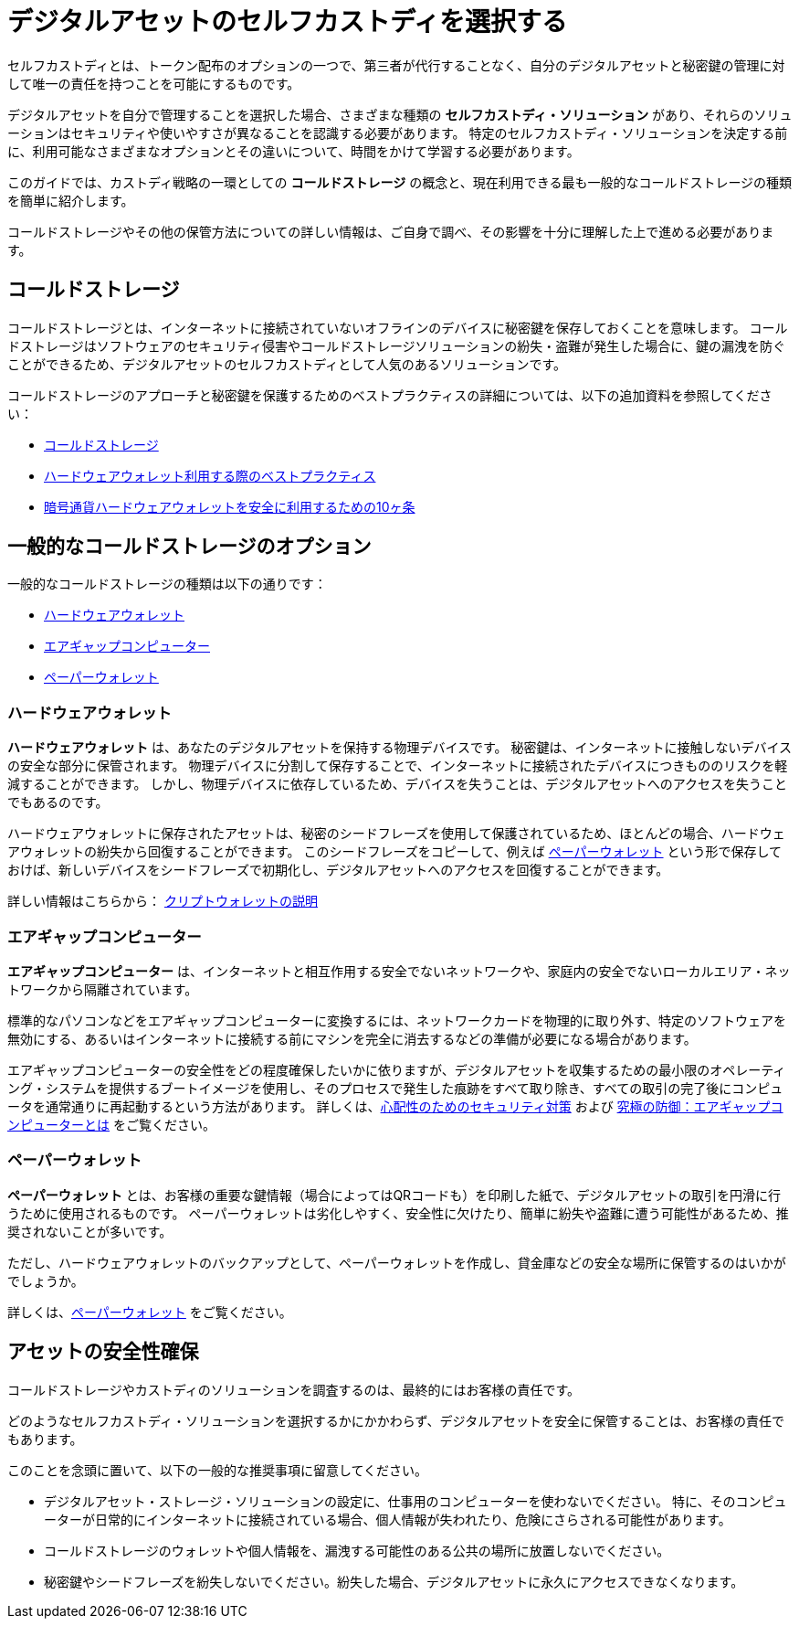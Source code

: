 = デジタルアセットのセルフカストディを選択する
:IC: Internet Computer
:company-id: DFINITY
ifdef::env-github,env-browser[:outfilesuffix:.adoc]

セルフカストディとは、トークン配布のオプションの一つで、第三者が代行することなく、自分のデジタルアセットと秘密鍵の管理に対して唯一の責任を持つことを可能にするものです。

デジタルアセットを自分で管理することを選択した場合、さまざまな種類の *セルフカストディ・ソリューション* があり、それらのソリューションはセキュリティや使いやすさが異なることを認識する必要があります。
特定のセルフカストディ・ソリューションを決定する前に、利用可能なさまざまなオプションとその違いについて、時間をかけて学習する必要があります。

このガイドでは、カストディ戦略の一環としての *コールドストレージ* の概念と、現在利用できる最も一般的なコールドストレージの種類を簡単に紹介します。

コールドストレージやその他の保管方法についての詳しい情報は、ご自身で調べ、その影響を十分に理解した上で進める必要があります。

== コールドストレージ

コールドストレージとは、インターネットに接続されていないオフラインのデバイスに秘密鍵を保存しておくことを意味します。
コールドストレージはソフトウェアのセキュリティ侵害やコールドストレージソリューションの紛失・盗難が発生した場合に、鍵の漏洩を防ぐことができるため、デジタルアセットのセルフカストディとして人気のあるソリューションです。

コールドストレージのアプローチと秘密鍵を保護するためのベストプラクティスの詳細については、以下の追加資料を参照してください：

* link:https://www.investopedia.com/terms/c/cold-storage.asp[コールドストレージ]

* link:https://www.ledger.com/academy/hardwarewallet/best-practices-when-using-a-hardware-wallet#:~:text=%E2%80%93%20Keep%20your%20Recovery%20sheet%20physically,or%20smartphone%20screen%20with%20caution[ハードウェアウォレット利用する際のベストプラクティス]

* link:https://blog.trailofbits.com/2018/11/27/10-rules-for-the-secure-use-of-cryptocurrency-hardware-wallets/[暗号通貨ハードウェアウォレットを安全に利用するための10ヶ条]

== 一般的なコールドストレージのオプション

一般的なコールドストレージの種類は以下の通りです：

* <<Hardware wallets, ハードウェアウォレット>>
* <<Air-gapped computers, エアギャップコンピューター>>
* <<Paper wallets, ペーパーウォレット>>

=== ハードウェアウォレット

*ハードウェアウォレット* は、あなたのデジタルアセットを保持する物理デバイスです。
秘密鍵は、インターネットに接触しないデバイスの安全な部分に保管されます。
物理デバイスに分割して保存することで、インターネットに接続されたデバイスにつきもののリスクを軽減することができます。
しかし、物理デバイスに依存しているため、デバイスを失うことは、デジタルアセットへのアクセスを失うことでもあるのです。

ハードウェアウォレットに保存されたアセットは、秘密のシードフレーズを使用して保護されているため、ほとんどの場合、ハードウェアウォレットの紛失から回復することができます。
このシードフレーズをコピーして、例えば <<Paper wallets, ペーパーウォレット>> という形で保存しておけば、新しいデバイスをシードフレーズで初期化し、デジタルアセットへのアクセスを回復することができます。

詳しい情報はこちらから：
link:https://cointelegraph.com/explained/crypto-wallets-explained[クリプトウォレットの説明]

=== エアギャップコンピューター

*エアギャップコンピューター* は、インターネットと相互作用する安全でないネットワークや、家庭内の安全でないローカルエリア・ネットワークから隔離されています。

標準的なパソコンなどをエアギャップコンピューターに変換するには、ネットワークカードを物理的に取り外す、特定のソフトウェアを無効にする、あるいはインターネットに接続する前にマシンを完全に消去するなどの準備が必要になる場合があります。

エアギャップコンピューターの安全性をどの程度確保したいかに依りますが、デジタルアセットを収集するための最小限のオペレーティング・システムを提供するブートイメージを使用し、そのプロセスで発生した痕跡をすべて取り除き、すべての取引の完了後にコンピュータを通常通りに再起動するという方法があります。
詳しくは、link:https://www.wired.com/story/extreme-security-measures/[心配性のためのセキュリティ対策] および 
link:https://www.howtogeek.com/687792the-ultimate-defense-what-is-an-air-gapped-computer/[究極の防御：エアギャップコンピューターとは] をご覧ください。

=== ペーパーウォレット

*ペーパーウォレット* とは、お客様の重要な鍵情報（場合によってはQRコードも）を印刷した紙で、デジタルアセットの取引を円滑に行うために使用されるものです。
ペーパーウォレットは劣化しやすく、安全性に欠けたり、簡単に紛失や盗難に遭う可能性があるため、推奨されないことが多いです。

ただし、ハードウェアウォレットのバックアップとして、ペーパーウォレットを作成し、貸金庫などの安全な場所に保管するのはいかがでしょうか。

詳しくは、link:https://blockgeeks.com/guides/paper-wallet-guide/#Paper_wallets[ペーパーウォレット] をご覧ください。

== アセットの安全性確保

コールドストレージやカストディのソリューションを調査するのは、最終的にはお客様の責任です。

どのようなセルフカストディ・ソリューションを選択するかにかかわらず、デジタルアセットを安全に保管することは、お客様の責任でもあります。

このことを念頭に置いて、以下の一般的な推奨事項に留意してください。

* デジタルアセット・ストレージ・ソリューションの設定に、仕事用のコンピューターを使わないでください。
特に、そのコンピューターが日常的にインターネットに接続されている場合、個人情報が失われたり、危険にさらされる可能性があります。

* コールドストレージのウォレットや個人情報を、漏洩する可能性のある公共の場所に放置しないでください。

* 秘密鍵やシードフレーズを紛失しないでください。紛失した場合、デジタルアセットに永久にアクセスできなくなります。



////
= Choosing self-custody for digital assets
:IC: Internet Computer
:company-id: DFINITY
ifdef::env-github,env-browser[:outfilesuffix:.adoc]

Self-custody is a token distribution option that enables you to have sole responsibility over your digital assets and over the management of your private keys, without the need of a third party to act on your behalf. 

If you have made the choice to control your digital assets yourself, you should be aware that there are different kinds of *self-custody solutions* and that those solutions vary in their security and ease of use. 
Before you decide on a specific self-custody solution, you should spend some time learning about the various options available and how they differ. 

This guide provides a brief introduction to the concept of *cold storage* as part of your custody strategy and the most common types of cold storage currently available. 

For additional information about cold storage and other custody options, you should do your own research and be sure that you understand the ramifications of your choices thoroughly before proceeding.

== Cold storage

Cold storage means that you are keeping private keys stored offline in a device that is not connected to the internet. 
Cold storage is a popular solution for self-custody of digital assets because it makes it more difficult for your keys to be compromised if there is a software security breach or if your cold storage solution is lost or stolen.

For more information about approaches to cold storage and best practices for securing your private keys, see the following additional resources:

* link:https://www.investopedia.com/terms/c/cold-storage.asp[Cold storage]

* link:https://www.ledger.com/academy/hardwarewallet/best-practices-when-using-a-hardware-wallet#:~:text=%E2%80%93%20Keep%20your%20Recovery%20sheet%20physically,or%20smartphone%20screen%20with%20caution[Best Practices when using a Hardware Wallet]

* link:https://blog.trailofbits.com/2018/11/27/10-rules-for-the-secure-use-of-cryptocurrency-hardware-wallets/[10 Rules for the Secure Use of Cryptocurrency Hardware Wallets]

== Common cold storage options

The most common types of cold storage include the following:

* <<Hardware wallets>>
* <<Air-gapped computers>>
* <<Paper wallets>>

=== Hardware wallets

A *hardware wallet* is a physical device that holds your digital assets. 
Private keys are stored in a secure part of the device that does not come into contact with the internet. 
The partitioned storage on the physical device reduces the risks that are associated with devices connected to the internet. 
Because you are relying on a physical device, however, losing the device also means losing access to your digital assets.

In most cases, you can recover from the loss of a hardware wallet because the assets stored on hardware wallets are secured using a secret seed phrase.
. If you copy and secure the seed phrase—for example, by storing it in the form of a <<Paper wallets,paper wallet>>—you can initialize a new device with the seed phrase and regain access to your digital assets.

For more information, see
link:https://cointelegraph.com/explained/crypto-wallets-explained[Crypto Wallets, Explained].

=== Air-gapped computers

An *air-gapped computer* is isolated from insecure networks that interact with the internet or unsecured local area networks in your home.

Converting a standard personal computer or similar device into an air-gapped computer might require you to physically remove network cards, disable certain software, or be prepared to completely wipe the machine before connecting it to the internet again.

Depending on how secure you want your air-gapped computer to be, one option is to use a bootable image that provides a minimal operating system to collect your digital assets then remove any artifacts from that process and reboot the computer normally after completing any transaction.
For more information, see link:https://www.wired.com/story/extreme-security-measures/[Extreme Security Measures for the Extra Paranoid] and 
link:https://www.howtogeek.com/687792the-ultimate-defense-what-is-an-air-gapped-computer/[The Ultimate Defense: What Is an Air Gapped Computer?].

=== Paper wallets

A *paper wallet* is a piece of printed paper that contains your important key information (in some cases, even a QR code) and is used for facilitating digital asset transactions. 
Paper wallets are often not recommended because they are susceptible to degradation and could be insecure or lost or stolen easily.

As a backup to a hardware wallet, however, you might want to create a paper wallet and store it in a secure location such as a safe deposit box.

For more information, see link:https://blockgeeks.com/guides/paper-wallet-guide/#Paper_wallets[Paper wallets].

== Keeping assets safe

It is ultimately your responsibility to research the cold storage and custody solutions available to you.

Regardless of the type of self-custody solution you select, it is also your responsibility to keep your digital assets safe.

With this in mind, you should take note of the following general recommendations:

* Do not use a work computer to configure a digital asset storage solution. Your private personal data could be lost or 
compromised while hosted on a work computer, especially if that computer is routinely connected to the internet. 

* Do not leave your cold storage wallet or any private information in a public place where it could be compromised.

* Do not lose your private key or your seed phrase. If lost, you will be permanently unable to access your digital assets.



////